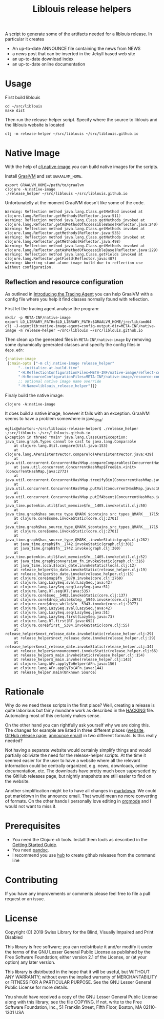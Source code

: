 #+title: Liblouis release helpers

A script to generate some of the artifacts needed for a liblouis
release. In particular it creates

- An up-to-date ANNOUNCE file containing the news from NEWS
- a news post that can be inserted in the Jekyll based web site
- an up-to-date download index
- an up-to-date online documentation

* Usage

First build liblouis

#+BEGIN_SRC shell
cd ~/src/liblouis
make dist
#+END_SRC

Then run the release-helper script. Specify where the source to
liblouis and the liblouis website is located

#+BEGIN_SRC shell
clj -m release-helper ~/src/liblouis ~/src/liblouis.github.io
#+END_SRC

* Native Image

With the help of [[https://github.com/taylorwood/clj.native-image][clj.native-image]] you can build native images for the
scripts.

Install [[https://www.graalvm.org/downloads/][GraalVM]] and set ~$GRAALVM_HOME~.

#+BEGIN_SRC shell
export GRAALVM_HOME=/path/to/graalvm
clojure -A:native-image
./release_helper ~/src/liblouis ~/src/liblouis.github.io
#+END_SRC

Unfortunatelly at the moment GraalVM doesn't like some of the code.

#+BEGIN_EXAMPLE
Warning: Reflection method java.lang.Class.getMethod invoked at clojure.lang.Reflector.getMethods(Reflector.java:511)
Warning: Reflection method java.lang.Class.getMethods invoked at clojure.lang.Reflector.getAsMethodOfAccessibleBase(Reflector.java:240)
Warning: Reflection method java.lang.Class.getMethods invoked at clojure.lang.Reflector.getMethods(Reflector.java:535)
Warning: Reflection method java.lang.Class.getMethods invoked at clojure.lang.Reflector.getMethods(Reflector.java:498)
Warning: Reflection method java.lang.Class.getMethods invoked at clojure.lang.Reflector.getAsMethodOfAccessibleBase(Reflector.java:229)
Warning: Reflection method java.lang.Class.getFields invoked at clojure.lang.Reflector.getField(Reflector.java:487)
Warning: Aborting stand-alone image build due to reflection use without configuration.
#+END_EXAMPLE

** Reflection and resource configuration
As outlined in [[https://medium.com/graalvm/introducing-the-tracing-agent-simplifying-graalvm-native-image-configuration-c3b56c486271][Introducing the Tracing Agent]] you can help GraalVM with
a config file where you help it find classes normally found with
reflection.

First let the tracing agent analyse the program:

#+BEGIN_SRC shell
mkdir -p META-INF/native-image
export LD_LIBRARY_PATH=$LD_LIBRARY_PATH:$GRAALVM_HOME/jre/lib/amd64
clj -J-agentlib:native-image-agent=config-output-dir=META-INF/native-image -m release-helper ~/src/liblouis ~/src/liblouis.github.io
#+END_SRC

Then clean up the generated files in ~META-INF/native-image~ by
removing some dynamically generated classes and specify the config
files in ~deps.edn~:

#+BEGIN_SRC clojure
  {:native-image
   {:main-opts ["-m clj.native-image release_helper"
		"--initialize-at-build-time"
		"-H:ReflectionConfigurationFiles=META-INF/native-image/reflect-config.json"
		"-H:ResourceConfigurationFiles=META-INF/native-image/resource-config.json"
		;; optional native image name override
		"-H:Name=liblouis_release_helper"]}}
#+END_SRC

Finaly build the native image:

#+BEGIN_SRC shell
clojure -A:native-image
#+END_SRC

It does build a native image, however it fails with an exception.
GraalVM seems to have a problem somewhere in java_time:

#+BEGIN_SRC shell
eglic@wharton:~/src/liblouis-release-helper$ ./release_helper ~/src/liblouis ~/src/liblouis.github.io
Exception in thread "main" java.lang.ClassCastException: java_time.graph.Types cannot be cast to java.lang.Comparable
	at clojure.lang.Util.compare(Util.java:153)
	at clojure.lang.APersistentVector.compareTo(APersistentVector.java:439)
	at java.util.concurrent.ConcurrentHashMap.compareComparables(ConcurrentHashMap.java:732)
	at java.util.concurrent.ConcurrentHashMap$TreeBin.<init>(ConcurrentHashMap.java:2773)
	at java.util.concurrent.ConcurrentHashMap.treeifyBin(ConcurrentHashMap.java:2630)
	at java.util.concurrent.ConcurrentHashMap.putVal(ConcurrentHashMap.java:1063)
	at java.util.concurrent.ConcurrentHashMap.putIfAbsent(ConcurrentHashMap.java:1535)
	at java_time.potemkin.util$fast_memoize$fn__1405.invoke(util.clj:50)
	at java_time.graph$has_source_type_QMARK_$contains_src_types_QMARK___1715$fn__1716.invoke(graph.clj:279)
	at clojure.core$some.invokeStatic(core.clj:2701)
	at java_time.graph$has_source_type_QMARK_$contains_src_types_QMARK___1715.invoke(graph.clj:279)
	at clojure.core$some.invokeStatic(core.clj:2701)
	at java_time.graph$has_source_type_QMARK_.invokeStatic(graph.clj:282)
	at java_time.graph$fn__1742.invokeStatic(graph.clj:301)
	at java_time.graph$fn__1742.invoke(graph.clj:300)
	at java_time.potemkin.util$fast_memoize$fn__1405.invoke(util.clj:52)
	at java_time.graph$conversion_fn.invokeStatic(graph.clj:316)
	at java_time.local$local_date.invokeStatic(local.clj:12)
	at release_helper$to_date.invokeStatic(release_helper.clj:19)
	at release_helper$to_date.invoke(release_helper.clj:15)
	at clojure.core$map$fn__5870.invoke(core.clj:2760)
	at clojure.lang.LazySeq.sval(LazySeq.java:42)
	at clojure.lang.LazySeq.seq(LazySeq.java:51)
	at clojure.lang.RT.seq(RT.java:535)
	at clojure.core$seq__5402.invokeStatic(core.clj:137)
	at clojure.core$drop_while$step__5940.invoke(core.clj:2972)
	at clojure.core$drop_while$fn__5943.invoke(core.clj:2977)
	at clojure.lang.LazySeq.sval(LazySeq.java:42)
	at clojure.lang.LazySeq.seq(LazySeq.java:51)
	at clojure.lang.LazySeq.first(LazySeq.java:73)
	at clojure.lang.RT.first(RT.java:692)
	at clojure.core$first__5384.invokeStatic(core.clj:55)
	at release_helper$next_release_date.invokeStatic(release_helper.clj:29)
	at release_helper$next_release_date.invoke(release_helper.clj:29)
	at release_helper$next_release_date.invokeStatic(release_helper.clj:34)
	at release_helper$announcement.invokeStatic(release_helper.clj:66)
	at release_helper$_main.invokeStatic(release_helper.clj:154)
	at release_helper$_main.invoke(release_helper.clj:143)
	at clojure.lang.AFn.applyToHelper(AFn.java:156)
	at clojure.lang.AFn.applyTo(AFn.java:144)
	at release_helper.main(Unknown Source)
#+END_SRC

* Rationale

Why do we need these scripts in the first place? Well, creating a
release is quite laborious but fairly mundane work as described in the
[[https://github.com/liblouis/liblouis/blob/master/HACKING][HACKING]] file. Automating most of this certainly makes sense.

On the other hand you can rightfully ask yourself why we are doing
this. The changes for example are listed in three different places
([[http://liblouis.org/][website]], [[https://github.com/liblouis/liblouis/releases][GitHub release page]], [[https://www.freelists.org/post/liblouis-liblouisxml/liblouis-3100-has-been-released][announce email]]) in two different
formats. Is this really needed?

Not having a separate website would certainly simplify things and
would partially obliviate the need for the release-helper scripts. At
the time it seemed easier for the user to have a website where all the
relevant information could be centrally organized, e.g. news,
downloads, online documentation, etc. The downloads have pretty much
been superseded by the GitHub releases page, but nightly snapshots are
still easier to find on the website.

Another simplification might be to have all changes in [[https://daringfireball.net/projects/markdown/][markdown]]. We
could put markdown in the announce email. That would mean no more
converting of formats. On the other hands I personally love editing in
[[https://orgmode.org/][orgmode]] and I would not want to miss it.


* Prerequisites

- You need the Clojure cli tools. Install them tools as described in
  the [[https://clojure.org/guides/getting_started][Getting Started Guide]].
- You need [[https://pandoc.org/][pandoc]].
- I recommend you use [[https://hub.github.com/][hub]] to create github releases from the command
  line

* Contributing
If you have any improvements or comments please feel free to file a
pull request or an issue.

* License

Copyright (C) 2019 Swiss Library for the Blind, Visually Impaired and Print Disabled

This library is free software; you can redistribute it and/or modify it
under the terms of the GNU Lesser General Public License as published by
the Free Software Foundation; either version 2.1 of the License, or (at
your option) any later version.

This library is distributed in the hope that it will be useful, but
WITHOUT ANY WARRANTY; without even the implied warranty of
MERCHANTABILITY or FITNESS FOR A PARTICULAR PURPOSE. See the GNU Lesser
General Public License for more details.

You should have received a copy of the GNU Lesser General Public License
along with this library; see the file COPYING. If not, write to the Free
Software Foundation, Inc., 51 Franklin Street, Fifth Floor, Boston, MA
02110-1301 USA


